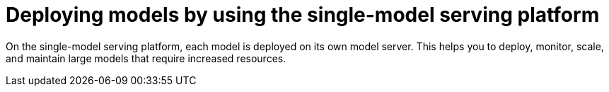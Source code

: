 :_module-type: CONCEPT

[id="deploying-models-using-the-single-model-serving-platform_{context}"]
= Deploying models by using the single-model serving platform

[role='_abstract']
On the single-model serving platform, each model is deployed on its own model server. This helps you to deploy, monitor, scale, and maintain large models that require increased resources.

ifdef::upstream[]
[IMPORTANT]
====
If you want to use the single-model serving platform to deploy a model from S3-compatible storage that uses a self-signed SSL certificate, you must install a certificate authority (CA) bundle on your OpenShift cluster. For more information, see link:{odhdocshome}/installing-open-data-hub/#understanding-certificates_certs[Understanding certificates in {productname-short}].
====
endif::[]

ifdef::self-managed[]
[IMPORTANT]
====
If you want to use the single-model serving platform to deploy a model from S3-compatible storage that uses a self-signed SSL certificate, you must install a certificate authority (CA) bundle on your {openshift-platform} cluster. For more information, see link:{rhoaidocshome}{default-format-url}/installing_and_uninstalling_{url-productname-short}/working-with-certificates_certs[Working with certificates] ({productname-short} Self-Managed) or link:{rhoaidocshome}{default-format-url}/installing_and_uninstalling_{url-productname-short}_in_a_disconnected_environment/working-with-certificates_certs[Working with certificates] ({productname-short} Self-Managed in a disconnected environment).
====
endif::[]

ifdef::cloud-service[]
[IMPORTANT]
====
If you want to use the single-model serving platform to deploy a model from S3-compatible storage that uses a self-signed SSL certificate, you must install a certificate authority (CA) bundle on your OpenShift cluster. For more information, see link:{rhoaidocshome}{default-format-url}/installing_and_uninstalling_{url-productname-short}/working-with-certificates_certs[Working with certificates].
====
endif::[]